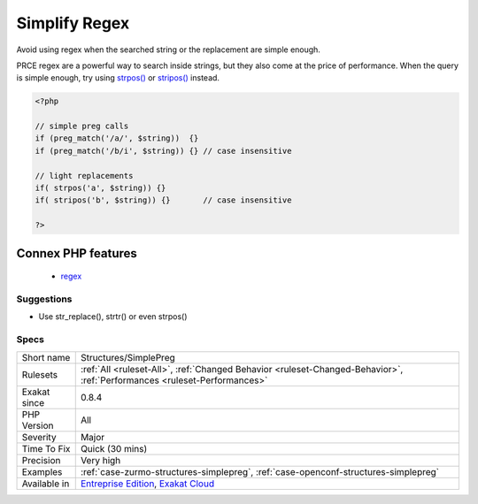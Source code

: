 .. _structures-simplepreg:

.. _simplify-regex:

Simplify Regex
++++++++++++++

.. meta::
	:description:
		Simplify Regex: Avoid using regex when the searched string or the replacement are simple enough.
	:twitter:card: summary_large_image
	:twitter:site: @exakat
	:twitter:title: Simplify Regex
	:twitter:description: Simplify Regex: Avoid using regex when the searched string or the replacement are simple enough
	:twitter:creator: @exakat
	:twitter:image:src: https://www.exakat.io/wp-content/uploads/2020/06/logo-exakat.png
	:og:image: https://www.exakat.io/wp-content/uploads/2020/06/logo-exakat.png
	:og:title: Simplify Regex
	:og:type: article
	:og:description: Avoid using regex when the searched string or the replacement are simple enough
	:og:url: https://php-tips.readthedocs.io/en/latest/tips/Structures/SimplePreg.html
	:og:locale: en
Avoid using regex when the searched string or the replacement are simple enough.

PRCE regex are a powerful way to search inside strings, but they also come at the price of performance. When the query is simple enough, try using `strpos() <https://www.php.net/strpos>`_ or `stripos() <https://www.php.net/stripos>`_ instead.

.. code-block:: php
   
   <?php
   
   // simple preg calls
   if (preg_match('/a/', $string))  {}
   if (preg_match('/b/i', $string)) {} // case insensitive
   
   // light replacements
   if( strpos('a', $string)) {}
   if( stripos('b', $string)) {}       // case insensitive
   
   ?>
Connex PHP features
-------------------

  + `regex <https://php-dictionary.readthedocs.io/en/latest/dictionary/regex.ini.html>`_


Suggestions
___________

* Use str_replace(), strtr() or even strpos()




Specs
_____

+--------------+--------------------------------------------------------------------------------------------------------------------------+
| Short name   | Structures/SimplePreg                                                                                                    |
+--------------+--------------------------------------------------------------------------------------------------------------------------+
| Rulesets     | :ref:`All <ruleset-All>`, :ref:`Changed Behavior <ruleset-Changed-Behavior>`, :ref:`Performances <ruleset-Performances>` |
+--------------+--------------------------------------------------------------------------------------------------------------------------+
| Exakat since | 0.8.4                                                                                                                    |
+--------------+--------------------------------------------------------------------------------------------------------------------------+
| PHP Version  | All                                                                                                                      |
+--------------+--------------------------------------------------------------------------------------------------------------------------+
| Severity     | Major                                                                                                                    |
+--------------+--------------------------------------------------------------------------------------------------------------------------+
| Time To Fix  | Quick (30 mins)                                                                                                          |
+--------------+--------------------------------------------------------------------------------------------------------------------------+
| Precision    | Very high                                                                                                                |
+--------------+--------------------------------------------------------------------------------------------------------------------------+
| Examples     | :ref:`case-zurmo-structures-simplepreg`, :ref:`case-openconf-structures-simplepreg`                                      |
+--------------+--------------------------------------------------------------------------------------------------------------------------+
| Available in | `Entreprise Edition <https://www.exakat.io/entreprise-edition>`_, `Exakat Cloud <https://www.exakat.io/exakat-cloud/>`_  |
+--------------+--------------------------------------------------------------------------------------------------------------------------+


